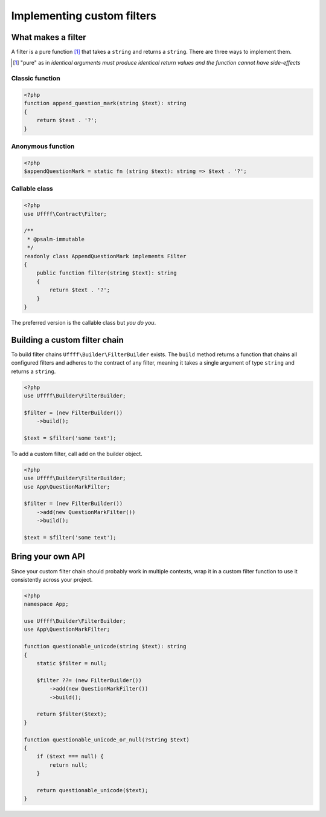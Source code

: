 Implementing custom filters
===========================

What makes a filter
-------------------

A filter is a pure function [#]_ that takes a ``string`` and returns a ``string``. There are three ways to implement
them.

.. [#] "pure" as in *identical arguments must produce identical return values and the function cannot have side-effects*


Classic function
~~~~~~~~~~~~~~~~

.. code-block:: php

    <?php
    function append_question_mark(string $text): string
    {
        return $text . '?';
    }

Anonymous function
~~~~~~~~~~~~~~~~~~

.. code-block:: php

    <?php
    $appendQuestionMark = static fn (string $text): string => $text . '?';

Callable class
~~~~~~~~~~~~~~

.. code-block:: php

    <?php
    use Uffff\Contract\Filter;

    /**
     * @psalm-immutable
     */
    readonly class AppendQuestionMark implements Filter
    {
        public function filter(string $text): string
        {
            return $text . '?';
        }
    }

The preferred version is the callable class but *you do you*.

Building a custom filter chain
------------------------------

To build filter chains ``Uffff\Builder\FilterBuilder`` exists. The ``build`` method returns a function that chains
all configured filters and adheres to the contract of any filter, meaning it takes a single argument of type ``string``
and returns a ``string``.

.. code-block:: php

    <?php
    use Uffff\Builder\FilterBuilder;

    $filter = (new FilterBuilder())
        ->build();

    $text = $filter('some text');

To add a custom filter, call ``add`` on the builder object.

.. code-block:: php

    <?php
    use Uffff\Builder\FilterBuilder;
    use App\QuestionMarkFilter;

    $filter = (new FilterBuilder())
        ->add(new QuestionMarkFilter())
        ->build();

    $text = $filter('some text');

Bring your own API
------------------

Since your custom filter chain should probably work in multiple contexts, wrap it in a custom filter function to
use it consistently across your project.

.. code-block:: php

    <?php
    namespace App;

    use Uffff\Builder\FilterBuilder;
    use App\QuestionMarkFilter;

    function questionable_unicode(string $text): string
    {
        static $filter = null;

        $filter ??= (new FilterBuilder())
            ->add(new QuestionMarkFilter())
            ->build();

        return $filter($text);
    }

    function questionable_unicode_or_null(?string $text)
    {
        if ($text === null) {
            return null;
        }

        return questionable_unicode($text);
    }